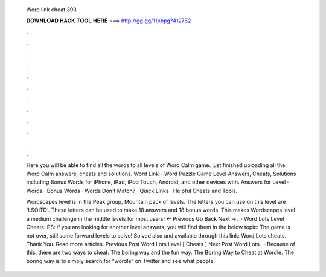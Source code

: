   Word link cheat 393
  
  
  
  𝐃𝐎𝐖𝐍𝐋𝐎𝐀𝐃 𝐇𝐀𝐂𝐊 𝐓𝐎𝐎𝐋 𝐇𝐄𝐑𝐄 ===> http://gg.gg/11pbpg?412762
  
  
  
  .
  
  
  
  .
  
  
  
  .
  
  
  
  .
  
  
  
  .
  
  
  
  .
  
  
  
  .
  
  
  
  .
  
  
  
  .
  
  
  
  .
  
  
  
  .
  
  
  
  .
  
  Here you will be able to find all the words to all levels of Word Calm game. just finished uploading all the Word Calm answers, cheats and solutions. Word Link - Word Puzzle Game Level Answers, Cheats, Solutions including Bonus Words for iPhone, iPad, iPod Touch, Android, and other devices with. Answers for Level · Words · Bonus Words · Words Don't Match? · Quick Links · Helpful Cheats and Tools.
  
  Wordscapes level is in the Peak group, Mountain pack of levels. The letters you can use on this level are 'LSOITD'. These letters can be used to make 18 answers and 18 bonus words. This makes Wordscapes level a medium challenge in the middle levels for most users! ← Previous Go Back Next →.  · Word Lots Level Cheats: PS: if you are looking for another level answers, you will find them in the below topic: The game is not over, still some forward levels to solve! Solved also and available through this link: Word Lots cheats. Thank You. Read more articles. Previous Post Word Lots Level [ Cheats ] Next Post Word Lots.  · Because of this, there are two ways to cheat: The boring way and the fun way. The Boring Way to Cheat at Wordle. The boring way is to simply search for “wordle” on Twitter and see what people.
